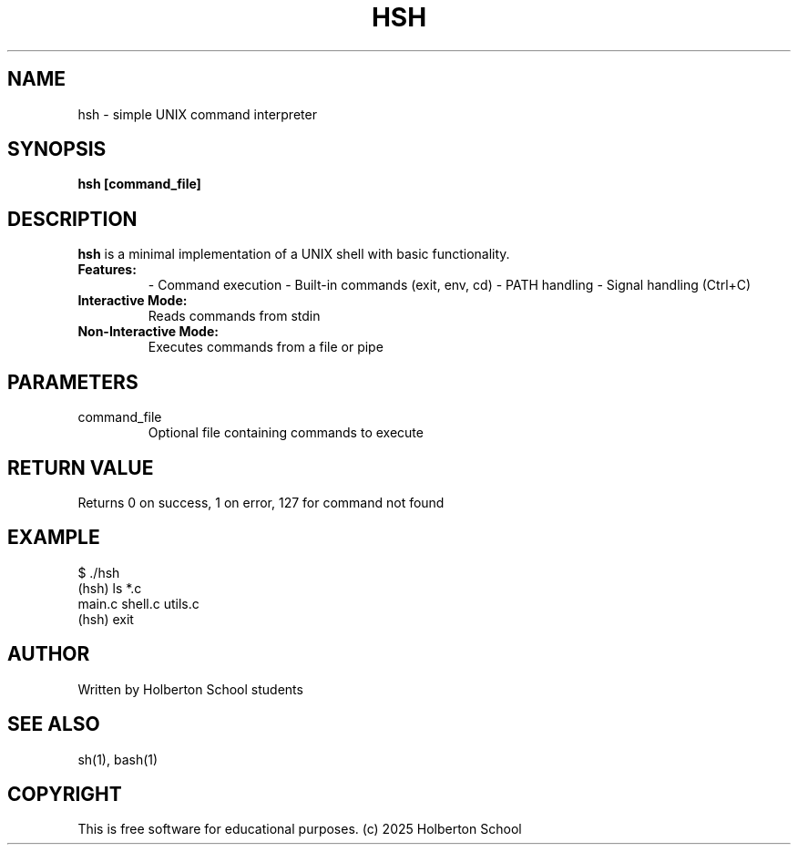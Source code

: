 .TH HSH 1 "JULY 2025" "Holberton School" "User Commands"

.SH NAME
hsh \- simple UNIX command interpreter

.SH SYNOPSIS
.B hsh
.B [command_file]

.SH DESCRIPTION
.B hsh
is a minimal implementation of a UNIX shell with basic functionality.

.TP
.B Features:
- Command execution
- Built-in commands (exit, env, cd)
- PATH handling
- Signal handling (Ctrl+C)

.TP
.B Interactive Mode:
Reads commands from stdin

.TP
.B Non-Interactive Mode:
Executes commands from a file or pipe

.SH PARAMETERS
.IP command_file
Optional file containing commands to execute

.SH RETURN VALUE
Returns 0 on success, 1 on error, 127 for command not found

.SH EXAMPLE
.EX
$ ./hsh
(hsh) ls *.c
main.c shell.c utils.c
(hsh) exit
.EE

.SH AUTHOR
Written by Holberton School students

.SH SEE ALSO
sh(1), bash(1)

.SH COPYRIGHT
This is free software for educational purposes.
(c) 2025 Holberton School